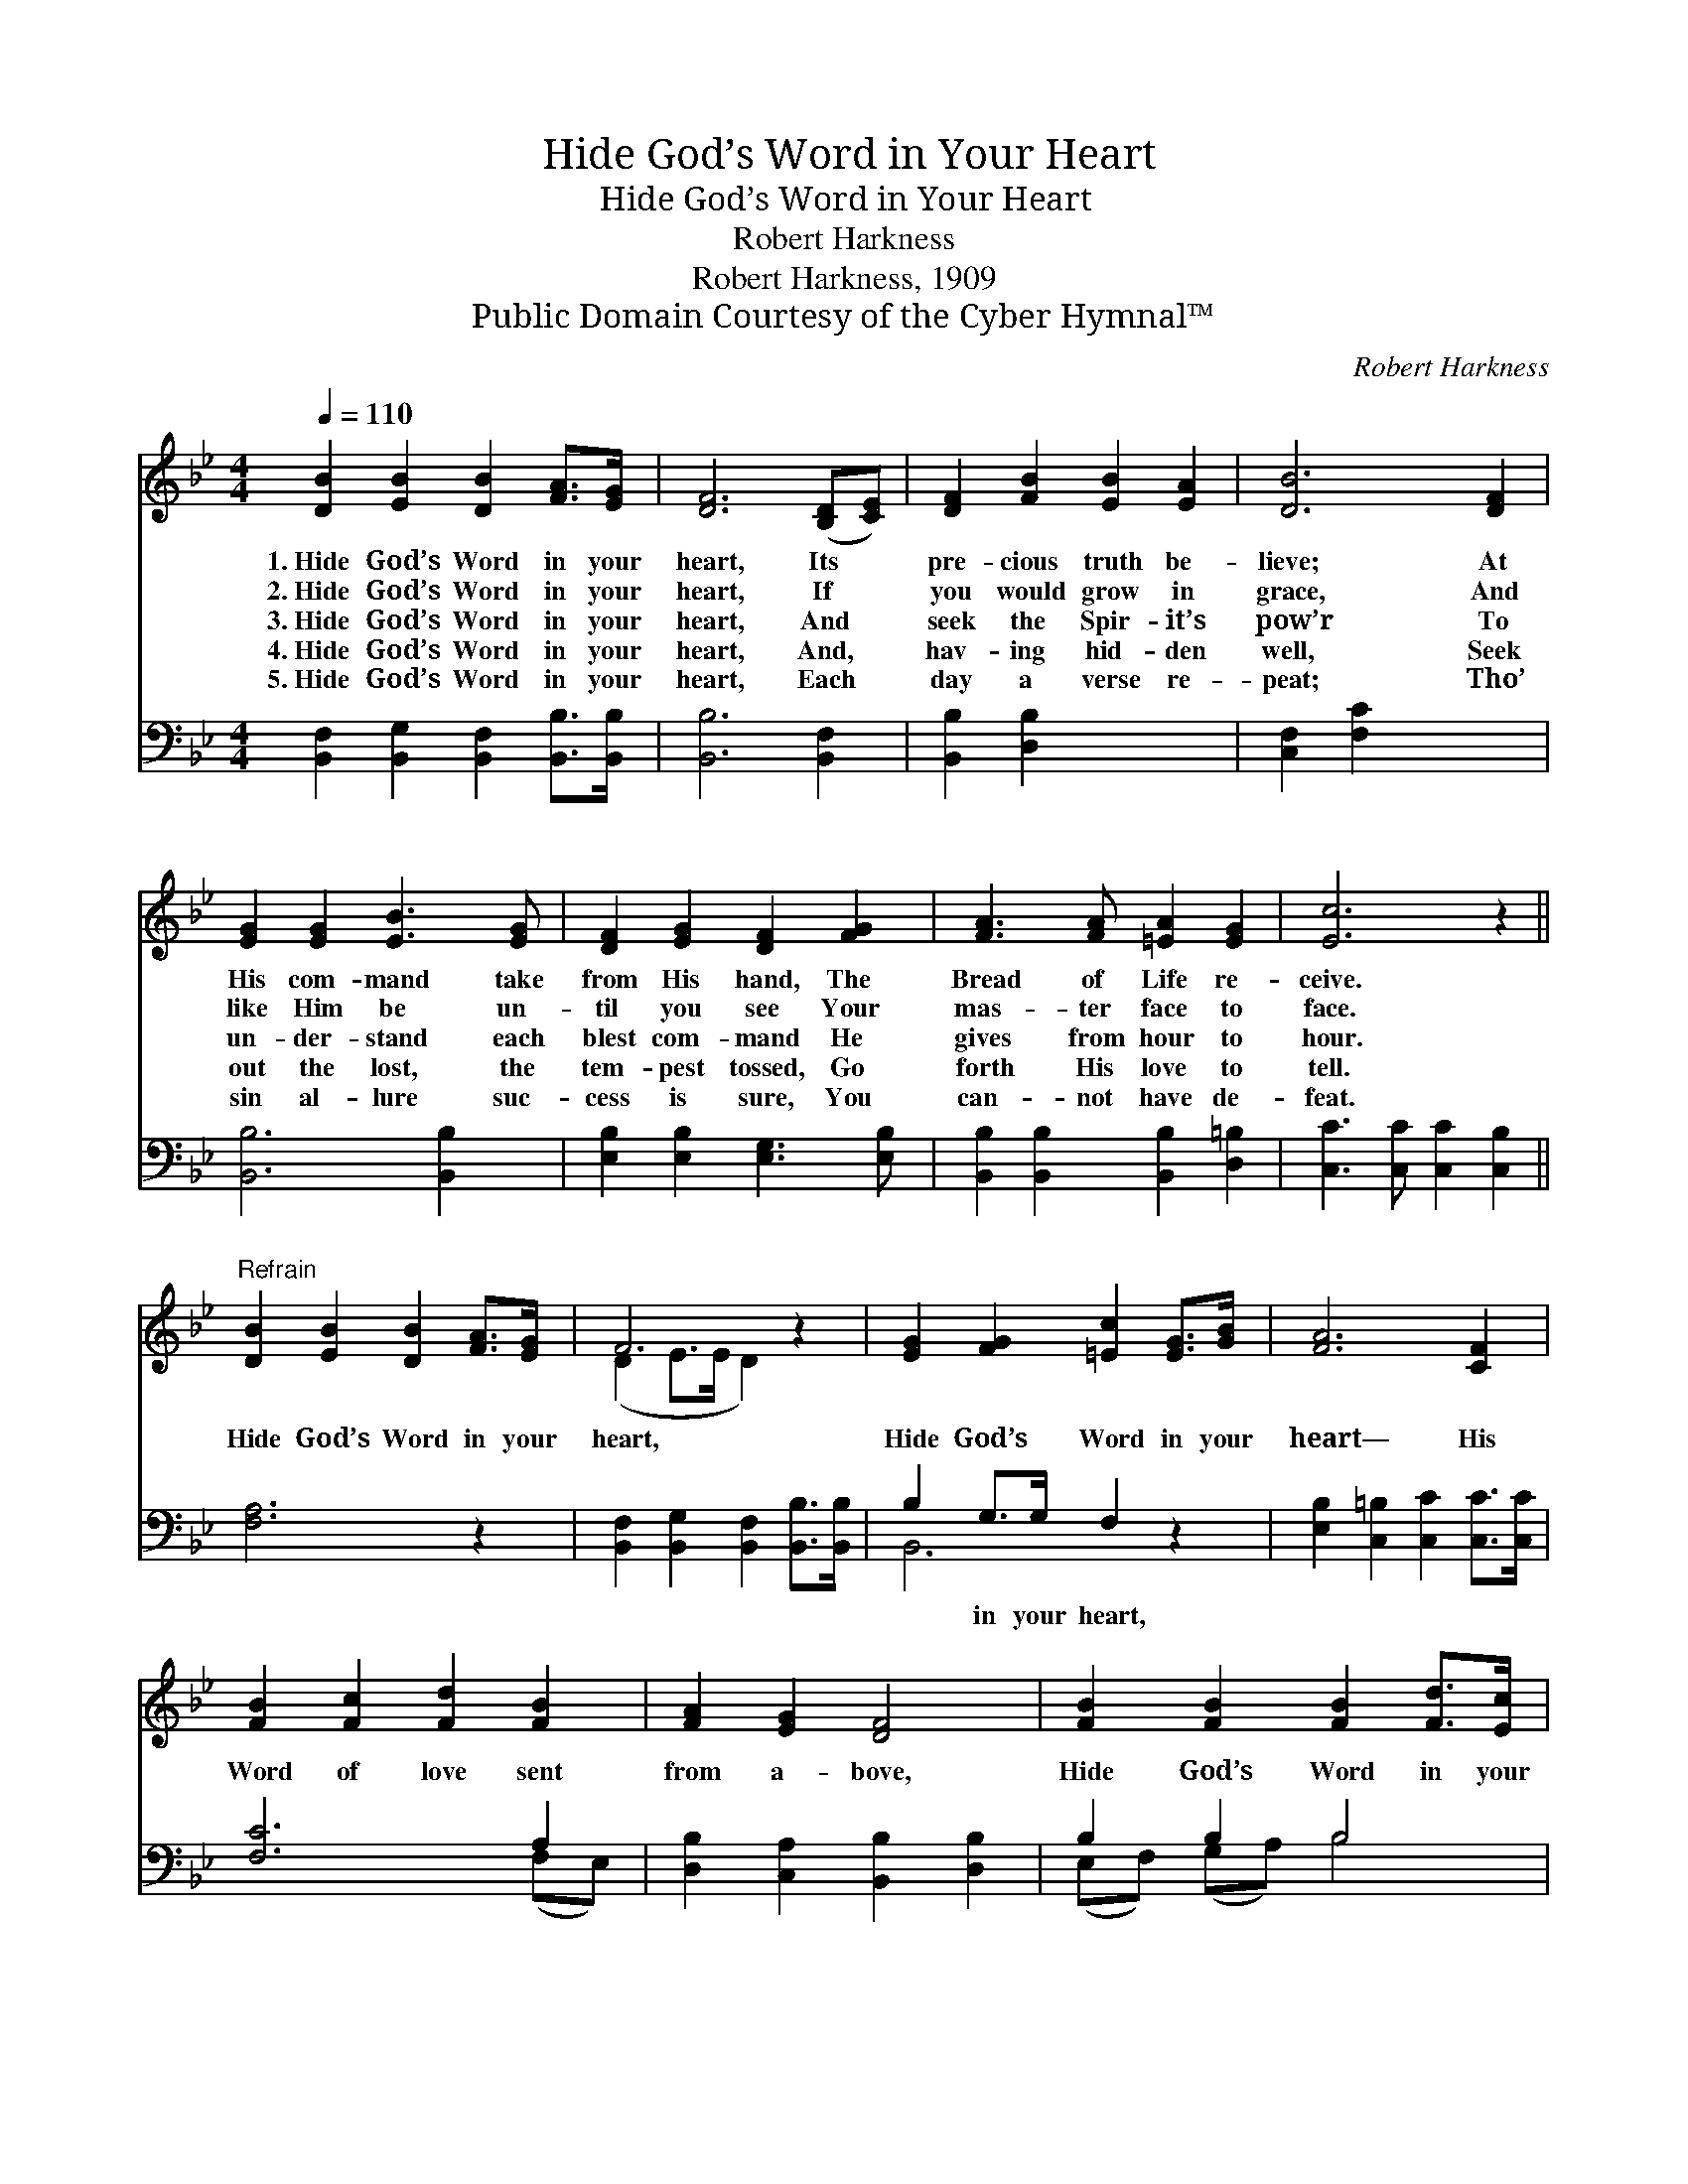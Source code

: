 X:1
T:Hide God’s Word in Your Heart
T:Hide God’s Word in Your Heart
T:Robert Harkness
T:Robert Harkness, 1909
T:Public Domain Courtesy of the Cyber Hymnal™
C:Robert Harkness
Z:Public Domain
Z:Courtesy of the Cyber Hymnal™
%%score ( 1 2 ) ( 3 4 )
L:1/8
Q:1/4=110
M:4/4
K:Bb
V:1 treble 
V:2 treble 
V:3 bass 
V:4 bass 
V:1
 [DB]2 [EB]2 [DB]2 [FA]>[EG] | [DF]6 ([B,D][CE]) | [DF]2 [FB]2 [EB]2 [EA]2 | [DB]6 [DF]2 | %4
w: 1.~Hide God’s Word in your|heart, Its *|pre- cious truth be-|lieve; At|
w: 2.~Hide God’s Word in your|heart, If *|you would grow in|grace, And|
w: 3.~Hide God’s Word in your|heart, And *|seek the Spir- it’s|pow’r To|
w: 4.~Hide God’s Word in your|heart, And, *|hav- ing hid- den|well, Seek|
w: 5.~Hide God’s Word in your|heart, Each *|day a verse re-|peat; Tho’|
 [EG]2 [EG]2 [EB]3 [EG] | [DF]2 [EG]2 [DF]2 [FG]2 | [FA]3 [FA] [=EA]2 [EG]2 | [Ec]6 z2 || %8
w: His com- mand take|from His hand, The|Bread of Life re-|ceive.|
w: like Him be un-|til you see Your|mas- ter face to|face.|
w: un- der- stand each|blest com- mand He|gives from hour to|hour.|
w: out the lost, the|tem- pest tossed, Go|forth His love to|tell.|
w: sin al- lure suc-|cess is sure, You|can- not have de-|feat.|
"^Refrain" [DB]2 [EB]2 [DB]2 [FA]>[EG] | F6 z2 | [EG]2 [FG]2 [=Ec]2 [EG]>[GB] | [FA]6 [CF]2 | %12
w: ||||
w: ||||
w: Hide God’s Word in your|heart,|Hide God’s Word in your|heart— His|
w: ||||
w: ||||
 [FB]2 [Fc]2 [Fd]2 [FB]2 | [FA]2 [EG]2 [DF]4 | [FB]2 [FB]2 [FB]2 [Fd]>[Ec] | %15
w: |||
w: |||
w: Word of love sent|from a- bove,|Hide God’s Word in your|
w: |||
w: |||
 !fermata!B6 !fermata!z2 |] x8 |] %17
w: ||
w: ||
w: heart.||
w: ||
w: ||
V:2
 x8 | x8 | x8 | x8 | x8 | x8 | x8 | x8 || x8 | (D2 E>E D2) x2 | x8 | x8 | x8 | x8 | x8 | %15
 (D2 E>E D2) x2 |] x8 |] %17
V:3
 [B,,F,]2 [B,,G,]2 [B,,F,]2 [B,,B,]>[B,,B,] | [B,,B,]6 [B,,F,]2 | [B,,B,]2 [D,B,]2 x4 | %3
w: ~ ~ ~ ~ ~|~ ~|~ ~|
 [C,F,]2 [F,C]2 x4 | [B,,B,]6 [B,,B,]2 | [E,B,]2 [E,B,]2 [E,G,]3 [E,B,] | %6
w: ~ ~|~ ~|~ ~ ~ ~|
 [B,,B,]2 [B,,B,]2 [B,,B,]2 [D,=B,]2 | [C,C]3 [C,C] [C,C]2 [C,B,]2 || [F,A,]6 z2 | %9
w: ~ ~ ~ ~|~ ~ ~ ~|~|
 [B,,F,]2 [B,,G,]2 [B,,F,]2 [B,,B,]>[B,,B,] | B,2 G,>G, F,2 z2 | %11
w: ~ ~ ~ ~ ~|~ in your heart,|
 [E,B,]2 [C,=B,]2 [C,C]2 [C,C]>[C,C] | [F,C]6 A,2 | [D,B,]2 [C,A,]2 [B,,B,]2 [D,B,]2 | %14
w: ~ ~ ~ ~ ~|~ ~|~ ~ ~ ~|
 B,2 B,2 B,4 | [F,D]2 [F,D]2 [F,D]2 [F,B,]>[F,A,] |] B,2 G,>G, F,2 z2 |] %17
w: ~ ~ ~|~ ~ ~ ~ ~|~ in your heart.|
V:4
 x8 | x8 | x8 | x8 | x8 | x8 | x8 | x8 || x8 | x8 | B,,6 x2 | x8 | x6 (F,E,) | x8 | %14
 (E,F,) (G,A,) B,4 | x8 |] B,,6 x2 |] %17

